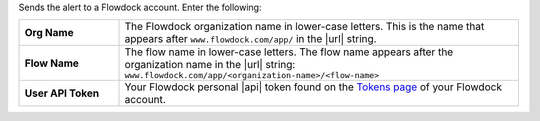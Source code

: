 Sends the alert to a Flowdock account. Enter the following:

.. list-table::
   :widths: 20 80
   :stub-columns: 1

   * - Org Name
     - The Flowdock organization name in lower-case letters. This is
       the name that appears after ``www.flowdock.com/app/`` in the
       |url| string.

   * - Flow Name
     - The flow name in lower-case letters. The flow name appears after
       the organization name in the |url| string:
       ``www.flowdock.com/app/<organization-name>/<flow-name>``

   * - User API Token
     - Your Flowdock personal |api| token found on the
       `Tokens page <https://www.flowdock.com/account/tokens>`__
       of your Flowdock account.
